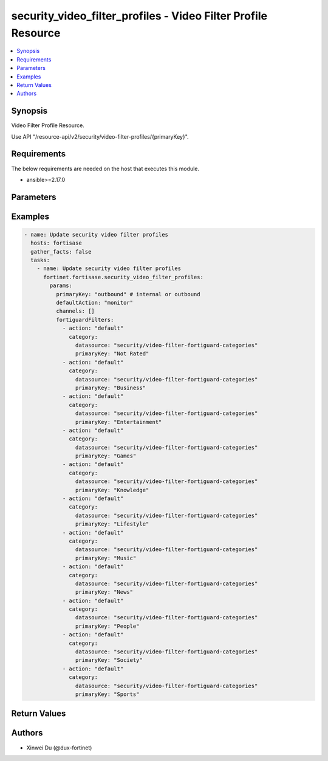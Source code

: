 security_video_filter_profiles - Video Filter Profile Resource
++++++++++++++++++++++++++++++++++++++++++++++++++++++++++++++

.. versionadded:: 1.0.0

.. contents::
   :local:
   :depth: 1

Synopsis
--------
Video Filter Profile Resource.

Use API "/resource-api/v2/security/video-filter-profiles/{primaryKey}".

Requirements
------------

The below requirements are needed on the host that executes this module.

- ansible>=2.17.0


Parameters
----------
.. raw:: html

 <ul>
 <li><span class="li-head">state</span> The state of the module. "present" means update the resource. This resource can't be deleted, and does not support "absent" state.<span class="li-normal">type: str</span><span class="li-normal">choices: ['present', 'absent']</span><span class="li-normal">default: present</span></li>
 <li><span class="li-head">force_method</span> Specify this option to force the method to use to interact with the resource.<span class="li-normal">type: str</span><span class="li-normal">choices: ['none', 'get', 'post', 'put', 'delete']</span><span class="li-normal">default: none</span></li>
 <li><span class="li-head">bypass_validation</span> Bypass validation of the module.<span class="li-normal">type: bool</span><span class="li-normal">default: False</span></li>
 <li><span class="li-head">params</span> The parameters of the module.<span class="li-required">[Required]</span><span class="li-normal">type: dict</span> <ul class="ul-self"> <li><span class="li-head">primaryKey</span> <span class="li-required">[Required]</span><span class="li-normal">type: str</span></li>
 <li><span class="li-head">fortiguardFilters</span> <span class="li-normal">type: list</span><span class="li-normal">elements: dict</span> <ul class="ul-self"> <li><span class="li-head">action</span> <span class="li-normal">type: str</span><span class="li-normal">choices: ['allow', 'block', 'default', 'monitor', 'warning']</span></li>
 <li><span class="li-head">category</span> <span class="li-normal">type: dict</span> <ul class="ul-self"> <li><span class="li-head">primaryKey</span> <span class="li-normal">type: str</span></li>
 <li><span class="li-head">datasource</span> <span class="li-normal">type: str</span></li>
 </ul></li>
 </ul></li>
 <li><span class="li-head">defaultAction</span> <span class="li-normal">type: str</span></li>
 <li><span class="li-head">channels</span> <span class="li-normal">type: list</span><span class="li-normal">elements: dict</span> <ul class="ul-self"> <li><span class="li-head">action</span> <span class="li-normal">type: str</span><span class="li-normal">choices: ['allow', 'block', 'monitor']</span></li>
 <li><span class="li-head">name</span> <span class="li-normal">type: str</span></li>
 <li><span class="li-head">channelId</span> <span class="li-normal">type: str</span></li>
 </ul></li>
 </ul></li>
 </ul>



Examples
-------------

.. code-block:: yaml

  - name: Update security video filter profiles
    hosts: fortisase
    gather_facts: false
    tasks:
      - name: Update security video filter profiles
        fortinet.fortisase.security_video_filter_profiles:
          params:
            primaryKey: "outbound" # internal or outbound
            defaultAction: "monitor"
            channels: []
            fortiguardFilters:
              - action: "default"
                category:
                  datasource: "security/video-filter-fortiguard-categories"
                  primaryKey: "Not Rated"
              - action: "default"
                category:
                  datasource: "security/video-filter-fortiguard-categories"
                  primaryKey: "Business"
              - action: "default"
                category:
                  datasource: "security/video-filter-fortiguard-categories"
                  primaryKey: "Entertainment"
              - action: "default"
                category:
                  datasource: "security/video-filter-fortiguard-categories"
                  primaryKey: "Games"
              - action: "default"
                category:
                  datasource: "security/video-filter-fortiguard-categories"
                  primaryKey: "Knowledge"
              - action: "default"
                category:
                  datasource: "security/video-filter-fortiguard-categories"
                  primaryKey: "Lifestyle"
              - action: "default"
                category:
                  datasource: "security/video-filter-fortiguard-categories"
                  primaryKey: "Music"
              - action: "default"
                category:
                  datasource: "security/video-filter-fortiguard-categories"
                  primaryKey: "News"
              - action: "default"
                category:
                  datasource: "security/video-filter-fortiguard-categories"
                  primaryKey: "People"
              - action: "default"
                category:
                  datasource: "security/video-filter-fortiguard-categories"
                  primaryKey: "Society"
              - action: "default"
                category:
                  datasource: "security/video-filter-fortiguard-categories"
                  primaryKey: "Sports"
  


Return Values
-------------
.. raw:: html

 <ul>
 <li><span class="li-head">http_code</span> <span class="li-normal">type: int</span><span class="li-normal">returned: always</span></li>
 <li><span class="li-head">response</span> <span class="li-normal">type: raw</span><span class="li-normal">returned: always</span></li>
 </ul>


Authors
-------

- Xinwei Du (@dux-fortinet)

